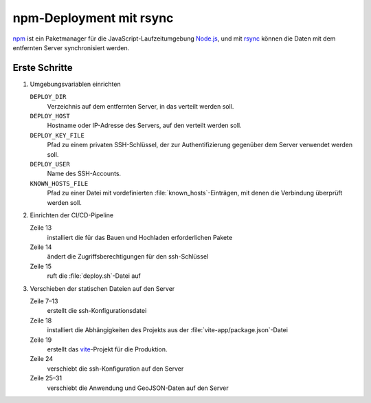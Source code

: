 .. SPDX-FileCopyrightText: 2025 Veit Schiele
..
.. SPDX-License-Identifier: BSD-3-Clause

npm-Deployment mit rsync
========================

`npm <https://www.npmjs.com>`_ ist ein Paketmanager für die
JavaScript-Laufzeitumgebung `Node.js <https://nodejs.org/en/>`_, und mit `rsync
<https://rsync.samba.org>`_ können die Daten mit dem entfernten Server
synchronisiert werden.

Erste Schritte
--------------

#. Umgebungsvariablen einrichten

   ``DEPLOY_DIR``
       Verzeichnis auf dem entfernten Server, in das verteilt werden soll.
   ``DEPLOY_HOST``
       Hostname oder IP-Adresse des Servers, auf den verteilt werden soll.
   ``DEPLOY_KEY_FILE``
       Pfad zu einem privaten SSH-Schlüssel, der zur Authentifizierung gegenüber
       dem Server verwendet werden soll.
   ``DEPLOY_USER``
       Name des SSH-Accounts.
   ``KNOWN_HOSTS_FILE``
       Pfad zu einer Datei mit vordefinierten :file:`known_hosts`-Einträgen, mit
       denen die Verbindung überprüft werden soll.

#. Einrichten der CI/CD-Pipeline

   .. code-block:: yaml
      :caption: .gitlab-ci.yml
      :emphasize-lines: 13, 14, 15

      stages:
        - deploy

      deploy-static-assets:
        stage: deploy
        rules:
          - if: $CI_COMMIT_BRANCH == $CI_DEFAULT_BRANCH
        environment:
          name: prod
          deployment_tier: production
        image: node:alpine
        script:
          - apk add --no-cache git nodejs npm openssh-client-default rsync
          - chmod 0600 "$DEPLOY_KEY_FILE"
          - ./deploy.sh

   Zeile 13
       installiert die für das Bauen und Hochladen erforderlichen Pakete
   Zeile 14
       ändert die Zugriffsberechtigungen für den ssh-Schlüssel
   Zeile 15
       ruft die :file:`deploy.sh`-Datei auf

#. Verschieben der statischen Dateien auf den Server

   .. code-block:: sh
      :caption: deploy.sh
      :linenos:
      :emphasize-lines: 7-13, 18, 19, 24, 25-31

      #!/bin/sh
      set -e

      # Deploy static assets to a server via rsync.

      # Create SSH config.
      cat >deploy.ssh_config <<-END
          Host deploy
              HostName $DEPLOY_HOST
              User $DEPLOY_USER
              IdentityFile $DEPLOY_KEY_FILE
              UserKnownHostsFile $KNOWN_HOSTS_FILE
      END


      # Build the JavaScript application & related files.
      cd vite-app
      npm ci
      npx vite build

      # Deploy the application and GeoJSON data.
      rsync \
          -rtlv \
          --rsh 'ssh -F ../deploy.ssh_config' \
          --rsync-path "mkdir -p \"$DEPLOY_DIR\" && rsync" \
          ../data/cusy.geojson \
          cusy.html \
          dist/cusy-map.css \
          dist/cusy-map.js \
          dist/cusy-map.js.map \
          "deploy:$DEPLOY_DIR"

   Zeile 7–13
       erstellt die ssh-Konfigurationsdatei

   Zeile 18
       installiert die Abhängigkeiten des Projekts aus der
       :file:`vite-app/package.json`-Datei

       .. seealso::
          `npm-ci <https://docs.npmjs.com/cli/v9/commands/npm-ci>`_

   Zeile 19
       erstellt das `vite <https://vite.dev>`_-Projekt für die Produktion.

   Zeile 24
       verschiebt die ssh-Konfiguration auf den Server

   Zeile 25–31
       verschiebt die Anwendung und GeoJSON-Daten auf den Server

